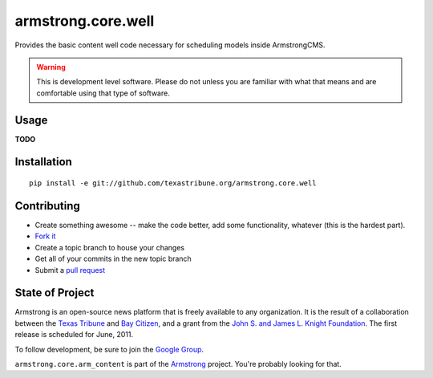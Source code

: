 armstrong.core.well
===================
Provides the basic content well code necessary for scheduling models
inside ArmstrongCMS.

.. warning:: This is development level software.  Please do not unless you are
             familiar with what that means and are comfortable using that type
             of software.

Usage
-----

**TODO**

Installation
------------

::

    pip install -e git://github.com/texastribune.org/armstrong.core.well


Contributing
------------

* Create something awesome -- make the code better, add some functionality,
  whatever (this is the hardest part).
* `Fork it`_
* Create a topic branch to house your changes
* Get all of your commits in the new topic branch
* Submit a `pull request`_


State of Project
----------------
Armstrong is an open-source news platform that is freely available to any
organization.  It is the result of a collaboration between the `Texas Tribune`_
and `Bay Citizen`_, and a grant from the `John S. and James L. Knight
Foundation`_.  The first release is scheduled for June, 2011.

To follow development, be sure to join the `Google Group`_.

``armstrong.core.arm_content`` is part of the `Armstrong`_ project.  You're
probably looking for that.

.. _Armstrong: http://www.armstrongcms.org/
.. _Bay Citizen: http://www.baycitizen.org/
.. _John S. and James L. Knight Foundation: http://www.knightfoundation.org/
.. _Texas Tribune: http://www.texastribune.org/
.. _Google Group: http://groups.google.com/group/armstrongcms
.. _pull request: http://help.github.com/pull-requests/
.. _Fork it: http://help.github.com/forking/
